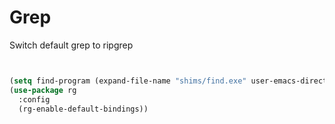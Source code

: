 * Grep
Switch  default grep to ripgrep
#+begin_src emacs-lisp


  (setq find-program (expand-file-name "shims/find.exe" user-emacs-directory))
  (use-package rg
    :config
    (rg-enable-default-bindings))

#+end_src

